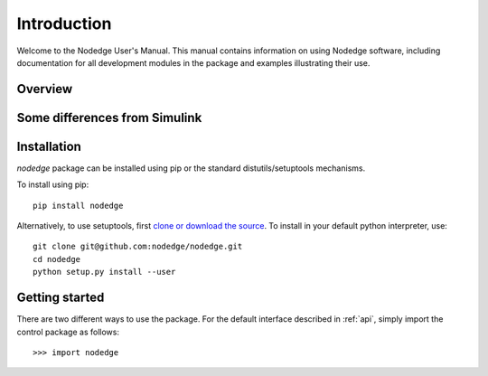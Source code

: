 ************
Introduction
************

Welcome to the Nodedge User's Manual. This manual contains information
on using Nodedge software, including documentation for all
development modules in the package and examples illustrating their use.

Overview
========

Some differences from Simulink
==============================

Installation
============

`nodedge` package can be installed using pip or the
standard distutils/setuptools mechanisms.

To install using pip::

  pip install nodedge


Alternatively, to use setuptools, first `clone or download the source
<https://github.com/nodedge/nodedge>`_.
To install in your default python interpreter, use::

  git clone git@github.com:nodedge/nodedge.git
  cd nodedge
  python setup.py install --user

Getting started
===============

There are two different ways to use the package.  For the default interface
described in :ref:`api`, simply import the control package as follows::

    >>> import nodedge

